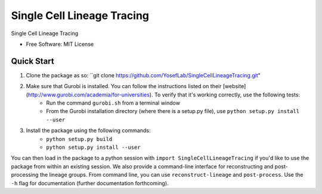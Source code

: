 ====
Single Cell Lineage Tracing
====

Single Cell Lineage Tracing 

* Free Software: MIT License

Quick Start
-----------

1. Clone the package as so: ``git clone https://github.com/YosefLab/SingleCellLineageTracing.git"

2. Make sure that Gurobi is installed. You can follow the instructions listed on their [website](http://www.gurobi.com/academia/for-universities). To verify that it's working correctly, use the following tests:
    * Run the command ``gurobi.sh`` from a terminal window
    * From the Gurobi installation directory (where there is a setup.py file), use ``python setup.py install --user``

3. Install the package using the following commands:
    * ``python setup.py build``
    * ``python setup.py install --user``

You can then load in the package to a python session with ``import SingleCellLineageTracing`` if you'd like to use the package from within an existing session. We also provide a command-line interface for reconstructing and post-processing the lineage groups. From command line, you can use ``reconstruct-lineage`` and ``post-process``. Use the ``-h`` flag for documentation (further documentation forthcoming).

